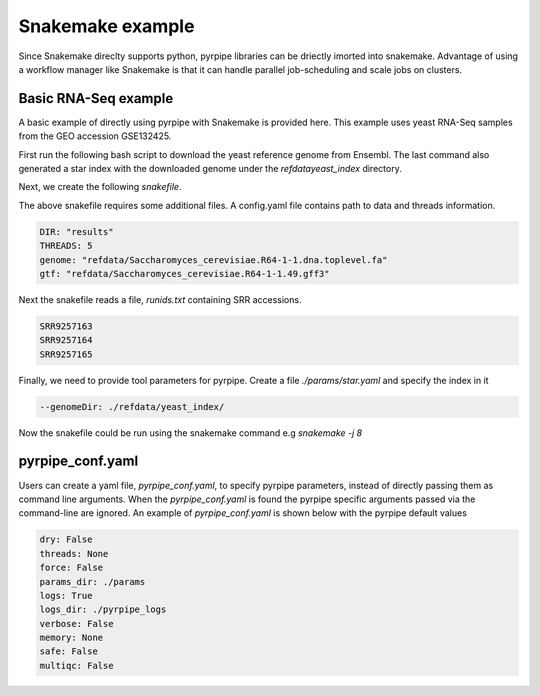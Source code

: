 Snakemake example
=====================
Since Snakemake direclty supports python, pyrpipe libraries can be driectly imorted into snakemake.
Advantage of using a workflow manager like Snakemake is that it can handle parallel job-scheduling and scale jobs on clusters.


Basic RNA-Seq example
^^^^^^^^^^^^^^^^^^^^^^

A basic example of directly using pyrpipe with Snakemake is provided here.
This example uses yeast RNA-Seq samples from the GEO accession GSE132425.

First run the following bash script to download the yeast reference genome from Ensembl.
The last command also generated a star index with the downloaded genome under the `\refdata\yeast_index` directory.

.. code-block:: bash
    :linenos:

    #!/bin/bash
    mkdir -p refdata
    wget ftp://ftp.ensemblgenomes.org/pub/fungi/release-49/fasta/saccharomyces_cerevisiae/dna/Saccharomyces_cerevisiae.R64-1-1.dna.toplevel.fa.gz -O refdata/Saccharomyces_cerevisiae.R64-1-1.dna.toplevel.fa.gz
    wget ftp://ftp.ensemblgenomes.org/pub/fungi/release-49/gff3/saccharomyces_cerevisiae/Saccharomyces_cerevisiae.R64-1-1.49.gff3.gz -O refdata/Saccharomyces_cerevisiae.R64-1-1.49.gff3.gz
    cd refdata
    gunzip -f *.gz
    #run star index
    mkdir -p yeast_index
    STAR --runThreadN 4 --runMode genomeGenerate --genomeDir yeast_index --genomeFastaFiles Saccharomyces_cerevisiae.R64-1-1.dna.toplevel.fa --genomeSAindexNbases 10

Next, we create the following `snakefile`.

.. code-block:: python
    :linenos:

    import yaml
    import sys
    import os
    from pyrpipe import sra,qc,mapping,assembly

    ####Read config#####
    configfile: "config.yaml"
    DIR = config['DIR']
    THREADS=config['THREADS']
    ##check required files
    GENOME= config['genome']
    GTF=config['gtf']
    #####Read SRR ids######
    with open ("runids.txt") as f:
        SRR=f.read().splitlines()

    #Create pyrpipe objects
    #parameters defined in ./params will be automatically loaded, threads will be replaced with the supplied value
    tg=qc.Trimgalore(threads=THREADS)
    star=mapping.Star(threads=THREADS)
    st=assembly.Stringtie(threads=THREADS)

    rule all:
        input:
		expand("{wd}/{sample}/Aligned.sortedByCoord.out_star_stringtie.gtf",sample=SRR,wd=DIR),

    rule process:
        output:
		gtf="{wd}/{sample}/Aligned.sortedByCoord.out_star_stringtie.gtf"
	run:
		gtffile=str(output.gtf)
		srrid=gtffile.split("/")[1]
		sra.SRA(srrid,directory=DIR).trim(tg).align(star).assemble(st)

The above snakefile requires some additional files.
A config.yaml file contains path to data and threads information. 

.. code-block:: yaml

    DIR: "results"
    THREADS: 5
    genome: "refdata/Saccharomyces_cerevisiae.R64-1-1.dna.toplevel.fa"
    gtf: "refdata/Saccharomyces_cerevisiae.R64-1-1.49.gff3"

Next the snakefile reads a file, `runids.txt` containing SRR accessions.

.. code-block:: yaml

    SRR9257163
    SRR9257164
    SRR9257165

Finally, we need to provide tool parameters for pyrpipe. Create a file `./params/star.yaml` and specify the index in it

.. code-block:: yaml

    --genomeDir: ./refdata/yeast_index/

Now the snakefile could be run using the snakemake command e.g `snakemake -j 8`

pyrpipe_conf.yaml
^^^^^^^^^^^^^^^^^

Users can create a yaml file, `pyrpipe_conf.yaml`, to specify pyrpipe parameters, instead of directly passing them as command line arguments.
When the `pyrpipe_conf.yaml` is found the pyrpipe specific arguments passed via the command-line are ignored.
An example of `pyrpipe_conf.yaml` is shown below with the pyrpipe default values


.. code-block:: yaml

    dry: False
    threads: None
    force: False 
    params_dir: ./params
    logs: True
    logs_dir: ./pyrpipe_logs
    verbose: False
    memory: None
    safe: False
    multiqc: False



















    
